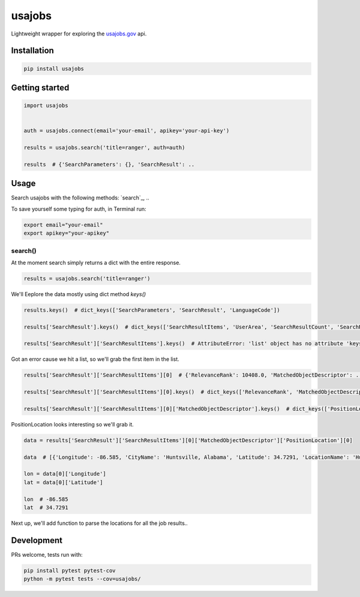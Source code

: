 usajobs
=======

Lightweight wrapper for exploring the `usajobs.gov`_ api.

Installation
------------

.. code:: bash

    pip install usajobs

Getting started
---------------

.. code:: python

    import usajobs


    auth = usajobs.connect(email='your-email', apikey='your-api-key')

    results = usajobs.search('title=ranger', auth=auth)

    results  # {'SearchParameters': {}, 'SearchResult': ..

Usage
-----

Search usajobs with the following methods: `search`_, ..

To save yourself some typing for auth, in Terminal run:

.. code:: bash

    export email="your-email"
    export apikey="your-apikey"

search()
~~~~~~~~

At the moment search simply returns a dict with the entire response.

.. code:: python

    results = usajobs.search('title=ranger')

We'll Eeplore the data mostly using dict method `keys()`

.. code:: python

    results.keys()  # dict_keys(['SearchParameters', 'SearchResult', 'LanguageCode'])

    results['SearchResult'].keys()  # dict_keys(['SearchResultItems', 'UserArea', 'SearchResultCount', 'SearchResultCountAll'])

    results['SearchResult']['SearchResultItems'].keys()  # AttributeError: 'list' object has no attribute 'keys'

Got an error cause we hit a list, so we'll grab the first item in the list.

.. code:: python

    results['SearchResult']['SearchResultItems'][0]  # {'RelevanceRank': 10408.0, 'MatchedObjectDescriptor': ..

    results['SearchResult']['SearchResultItems'][0].keys()  # dict_keys(['RelevanceRank', 'MatchedObjectDescriptor', 'MatchedObjectId'])

    results['SearchResult']['SearchResultItems'][0]['MatchedObjectDescriptor'].keys()  # dict_keys(['PositionLocation', 'PositionID', 'PositionTitle', 'PositionRemuneration', 'JobCategory', 'PositionFormattedDescription', 'UserArea', 'PositionURI', 'PositionStartDate', 'OrganizationName', 'JobGrade', 'DepartmentName', 'QualificationSummary', 'PositionOfferingType', 'PublicationStartDate', 'ApplicationCloseDate', 'PositionEndDate', 'ApplyURI', 'PositionSchedule'])

PositionLocation looks interesting so we'll grab it.

.. code:: python

    data = results['SearchResult']['SearchResultItems'][0]['MatchedObjectDescriptor']['PositionLocation'][0]

    data  # [{'Longitude': -86.585, 'CityName': 'Huntsville, Alabama', 'Latitude': 34.7291, 'LocationName': 'Huntsville, Alabama', 'CountryCode': 'United States', 'CountrySubDivisionCode': 'Alabama'}]

    lon = data[0]['Longitude']
    lat = data[0]['Latitude']

    lon  # -86.585
    lat  # 34.7291

Next up, we'll add function to parse the locations for all the job results..


Development
-----------

PRs welcome, tests run with:

.. code:: bash

    pip install pytest pytest-cov
    python -m pytest tests --cov=usajobs/

.. _jobs: #jobs
.. _usajobs.gov: https://developer.usajobs.gov/Search-API/Instantiating-the-API
